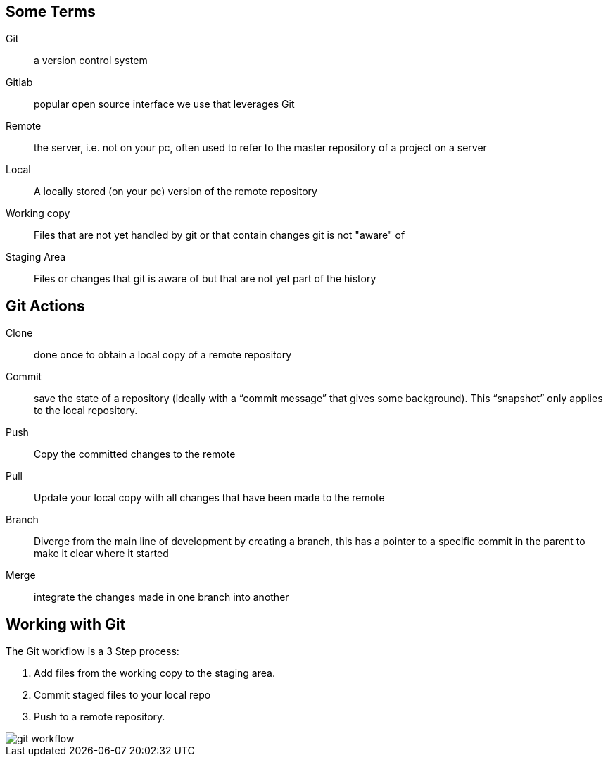 

== Some Terms
Git:: a version control system

Gitlab:: popular open source interface we use that leverages Git

Remote:: the server, i.e. not on your pc, often used to refer to the master repository of a project on a server

Local:: A locally stored (on your pc) version of the remote repository

Working copy:: Files that are not yet handled by git or that contain changes git is not "aware" of

Staging Area:: Files or changes that git is aware of but that are not yet part of the history

== Git Actions
Clone:: done once to obtain a local copy of a remote repository

Commit:: save the state of a repository (ideally with a “commit message” that gives some background). This “snapshot” only applies to the local repository.

Push:: Copy the committed changes to the remote

Pull:: Update your local copy with all changes that have been made to the remote

Branch:: Diverge from the main line of development by creating a branch, this has a pointer to a specific commit in the parent to make it clear where it started

Merge:: integrate the changes made in one branch into another


== Working with Git

The Git workflow is a 3 Step process:

. Add files from the working copy to the staging area. 
. Commit staged files to your local repo
. Push to a remote repository.

image::../images/git_workflow.svg[]

